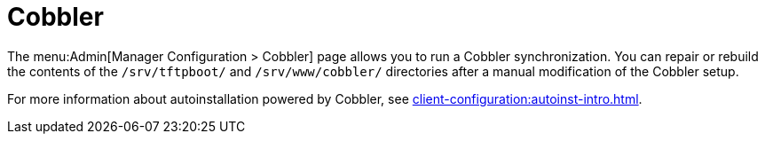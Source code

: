 [[ref-admin-cobbler]]
= Cobbler

The menu:Admin[Manager Configuration > Cobbler] page allows you to run a Cobbler synchronization. You can repair or rebuild the contents of the [path]``/srv/tftpboot/`` and [path]``/srv/www/cobbler/`` directories after a manual modification of the Cobbler setup.

For more information about autoinstallation powered by Cobbler, see xref:client-configuration:autoinst-intro.adoc[].
